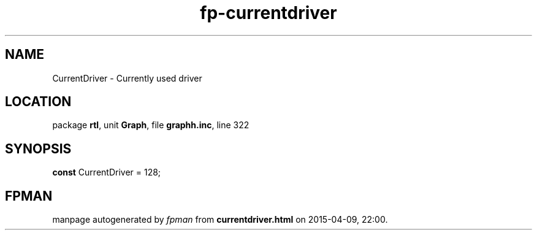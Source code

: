 .\" file autogenerated by fpman
.TH "fp-currentdriver" 3 "2014-03-14" "fpman" "Free Pascal Programmer's Manual"
.SH NAME
CurrentDriver - Currently used driver
.SH LOCATION
package \fBrtl\fR, unit \fBGraph\fR, file \fBgraphh.inc\fR, line 322
.SH SYNOPSIS
\fBconst\fR CurrentDriver = 128;

.SH FPMAN
manpage autogenerated by \fIfpman\fR from \fBcurrentdriver.html\fR on 2015-04-09, 22:00.

